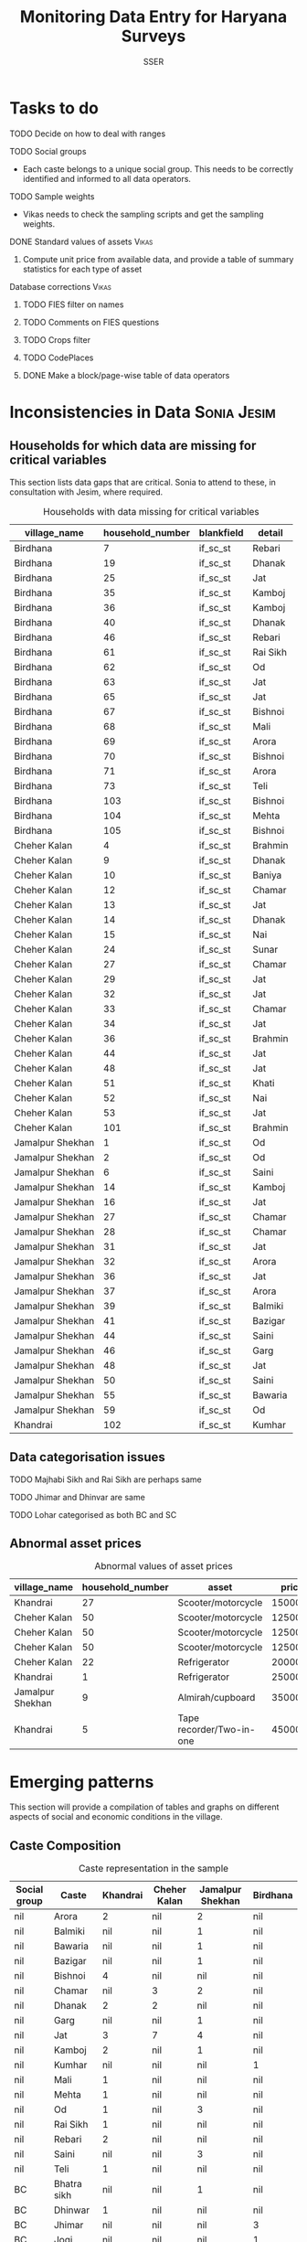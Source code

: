 #+TITLE: Monitoring Data Entry for Haryana Surveys
#+AUTHOR: SSER
#+OPTIONS: H:3 ^:{}
#+LATEX_HEADER: \usepackage{booktabs}
#+LATEX_HEADER: \usepackage{tabularx}
#+TODO: TODO EDIT CHECK | DONE
#+PROPERTY: header-args:R :session haryana :eval never-export

* Preliminaries                                                    :noexport:

#+NAME: load-libraries
#+BEGIN_SRC R :results silent :exports none

require(RPostgreSQL)
require(ggplot2)
require(data.table)

#+END_SRC


#+NAME: read-data-code
#+BEGIN_SRC R :results silent :exports none
  drv <- dbDriver("PostgreSQL")

  surveypg <- dbConnect(drv, dbname = "ssersurveydata",
                   host = "localhost", port = 5432,
                   user = "ssersurveyuser")

  data.table(dbReadTable(surveypg,"ruralsurvey_household"))->household
  data.table(dbReadTable(surveypg,"ruralsurvey_member"))->member
  data.table(dbReadTable(surveypg,"ruralsurvey_codecaste"))->castes
  data.table(dbReadTable(surveypg,"ruralsurvey_codevillage"))->villages
#+END_SRC

* Tasks to do
**** TODO Decide on how to deal with ranges
**** TODO Social groups
+ Each caste belongs to a unique social group. This needs to be correctly identified and informed to all data operators.
**** TODO Sample weights
+ Vikas needs to check the sampling scripts and get the sampling weights.
**** DONE Standard values of assets                                :Vikas:
CLOSED: [2018-11-11 Sun 05:56]
***** Compute unit price from available data, and provide a table of summary statistics for each type of asset
**** Database corrections                                          :Vikas:
***** TODO FIES filter on names
***** TODO Comments on FIES questions
***** TODO Crops filter
***** TODO CodePlaces
***** DONE Make a block/page-wise table of data operators
CLOSED: [2018-11-11 Sun 06:59]

* Inconsistencies in Data                                       :Sonia:Jesim:
** Households for which data are missing for critical variables

This section lists data gaps that are critical. Sonia to attend to these, in consultation with Jesim, where required.

#+NAME: missing-data-code
#+BEGIN_SRC R :results value :exports results :colnames yes :hline yes
  merge(household,villages,by.x="village_id",by.y="id")->t
  merge(t,castes,by.x="caste_tribe_id",by.y="id")->t
  t[is.na(if_sc_st),.(village_name,household_number,blankfield="if_sc_st",detail=caste_tribe)][order(village_name,household_number)]
#+END_SRC

#+NAME: missing-data-code
#+CAPTION: Households with data missing for critical variables
#+RESULTS: missing-data-code
| village_name     | household_number | blankfield | detail   |
|------------------+------------------+------------+----------|
| Birdhana         |                7 | if_sc_st   | Rebari   |
| Birdhana         |               19 | if_sc_st   | Dhanak   |
| Birdhana         |               25 | if_sc_st   | Jat      |
| Birdhana         |               35 | if_sc_st   | Kamboj   |
| Birdhana         |               36 | if_sc_st   | Kamboj   |
| Birdhana         |               40 | if_sc_st   | Dhanak   |
| Birdhana         |               46 | if_sc_st   | Rebari   |
| Birdhana         |               61 | if_sc_st   | Rai Sikh |
| Birdhana         |               62 | if_sc_st   | Od       |
| Birdhana         |               63 | if_sc_st   | Jat      |
| Birdhana         |               65 | if_sc_st   | Jat      |
| Birdhana         |               67 | if_sc_st   | Bishnoi  |
| Birdhana         |               68 | if_sc_st   | Mali     |
| Birdhana         |               69 | if_sc_st   | Arora    |
| Birdhana         |               70 | if_sc_st   | Bishnoi  |
| Birdhana         |               71 | if_sc_st   | Arora    |
| Birdhana         |               73 | if_sc_st   | Teli     |
| Birdhana         |              103 | if_sc_st   | Bishnoi  |
| Birdhana         |              104 | if_sc_st   | Mehta    |
| Birdhana         |              105 | if_sc_st   | Bishnoi  |
| Cheher Kalan     |                4 | if_sc_st   | Brahmin  |
| Cheher Kalan     |                9 | if_sc_st   | Dhanak   |
| Cheher Kalan     |               10 | if_sc_st   | Baniya   |
| Cheher Kalan     |               12 | if_sc_st   | Chamar   |
| Cheher Kalan     |               13 | if_sc_st   | Jat      |
| Cheher Kalan     |               14 | if_sc_st   | Dhanak   |
| Cheher Kalan     |               15 | if_sc_st   | Nai      |
| Cheher Kalan     |               24 | if_sc_st   | Sunar    |
| Cheher Kalan     |               27 | if_sc_st   | Chamar   |
| Cheher Kalan     |               29 | if_sc_st   | Jat      |
| Cheher Kalan     |               32 | if_sc_st   | Jat      |
| Cheher Kalan     |               33 | if_sc_st   | Chamar   |
| Cheher Kalan     |               34 | if_sc_st   | Jat      |
| Cheher Kalan     |               36 | if_sc_st   | Brahmin  |
| Cheher Kalan     |               44 | if_sc_st   | Jat      |
| Cheher Kalan     |               48 | if_sc_st   | Jat      |
| Cheher Kalan     |               51 | if_sc_st   | Khati    |
| Cheher Kalan     |               52 | if_sc_st   | Nai      |
| Cheher Kalan     |               53 | if_sc_st   | Jat      |
| Cheher Kalan     |              101 | if_sc_st   | Brahmin  |
| Jamalpur Shekhan |                1 | if_sc_st   | Od       |
| Jamalpur Shekhan |                2 | if_sc_st   | Od       |
| Jamalpur Shekhan |                6 | if_sc_st   | Saini    |
| Jamalpur Shekhan |               14 | if_sc_st   | Kamboj   |
| Jamalpur Shekhan |               16 | if_sc_st   | Jat      |
| Jamalpur Shekhan |               27 | if_sc_st   | Chamar   |
| Jamalpur Shekhan |               28 | if_sc_st   | Chamar   |
| Jamalpur Shekhan |               31 | if_sc_st   | Jat      |
| Jamalpur Shekhan |               32 | if_sc_st   | Arora    |
| Jamalpur Shekhan |               36 | if_sc_st   | Jat      |
| Jamalpur Shekhan |               37 | if_sc_st   | Arora    |
| Jamalpur Shekhan |               39 | if_sc_st   | Balmiki  |
| Jamalpur Shekhan |               41 | if_sc_st   | Bazigar  |
| Jamalpur Shekhan |               44 | if_sc_st   | Saini    |
| Jamalpur Shekhan |               46 | if_sc_st   | Garg     |
| Jamalpur Shekhan |               48 | if_sc_st   | Jat      |
| Jamalpur Shekhan |               50 | if_sc_st   | Saini    |
| Jamalpur Shekhan |               55 | if_sc_st   | Bawaria  |
| Jamalpur Shekhan |               59 | if_sc_st   | Od       |
| Khandrai         |              102 | if_sc_st   | Kumhar   |

** Data categorisation issues
**** TODO Majhabi Sikh and Rai Sikh are perhaps same
**** TODO Jhimar and Dhinvar are same
**** TODO Lohar categorised as both BC and SC

** Abnormal asset prices

#+NAME: asset_outlier_code
#+BEGIN_SRC R :results value :exports results :colnames yes :hline yes

  dbReadTable(surveypg,"ruralsurvey_asset_ownership_other")->t0
  dbReadTable(surveypg,"ruralsurvey_code_asset_others")->code
  merge(t0,code,by.x="asset_id",by.y="id")->t0

  dbReadTable(surveypg,"ruralsurvey_asset_ownership_transport")->t1
  dbReadTable(surveypg,"ruralsurvey_code_asset_transport")->code
  merge(t1,code,by.x="asset_id",by.y="id")->t1

  dbReadTable(surveypg,"ruralsurvey_asset_ownership_electrical")->t2
  dbReadTable(surveypg,"ruralsurvey_code_asset_electrical")->code
  merge(t2,code,by.x="asset_id",by.y="id")->t2

  dbReadTable(surveypg,"ruralsurvey_asset_ownership_furniture")->t3
  dbReadTable(surveypg,"ruralsurvey_code_asset_furniture")->code
  merge(t3,code,by.x="asset_id",by.y="id")->t3


  dbReadTable(surveypg,"ruralsurvey_asset_ownership_inventories")->t4
  dbReadTable(surveypg,"ruralsurvey_code_asset_inventories")->code
  merge(t4,code,by.x="asset_id",by.y="id")->t4

  data.table(rbind(t0,t1,t2,t3))->t
  merge(household,villages,by.x="village_id",by.y="id")->h
  merge(t,h,by.x="sno_id",by.y="id")->t
  t$value/t$no->t$price
  t[!is.na(price)]->t
  t[asset=="Scooter/motorcycle"][price>100000][,.(village_name,household_number,asset,price)]->t1
  rbind(t1,t[asset=="Refrigerator"][price>10000][,.(village_name,household_number,asset,price)])->t1
  rbind(t1,t[asset=="Almirah/cupboard"][price>10000][,.(village_name,household_number,asset,price)])->t1
  rbind(t1,t[asset=="Tape recorder/Two-in-one"][price>5000][,.(village_name,household_number,asset,price)])->t1
  t1
#+END_SRC

#+name: asset_outlier
#+CAPTION: Abnormal values of asset prices
#+RESULTS: asset_outlier_code
| village_name     | household_number | asset                    |   price |
|------------------+------------------+--------------------------+---------|
| Khandrai         |               27 | Scooter/motorcycle       | 1500000 |
| Cheher Kalan     |               50 | Scooter/motorcycle       |  125000 |
| Cheher Kalan     |               50 | Scooter/motorcycle       |  125000 |
| Cheher Kalan     |               50 | Scooter/motorcycle       |  125000 |
| Cheher Kalan     |               22 | Refrigerator             |   20000 |
| Khandrai         |                1 | Refrigerator             |   25000 |
| Jamalpur Shekhan |                9 | Almirah/cupboard         |   35000 |
| Khandrai         |                5 | Tape recorder/Two-in-one |   45000 |


* Emerging patterns

This section will provide a compilation of tables and graphs on different aspects of social and economic conditions in the village.

** Caste Composition

#+NAME: caste-composition-code
#+BEGIN_SRC R :results value :exports results :colnames yes :hline yes
merge(household,villages,by.x="village_id",by.y="id")->t
  merge(t,castes,by.x="caste_tribe_id",by.y="id")->t
  t[,.(Number=length(household_number)),keyby=.(village_name,if_sc_st,caste_tribe)][CJ(unique(village_name),unique(if_sc_st),unique(caste_tribe))][,as.list(Number),by=.(if_sc_st,caste_tribe)]->t1
  t1[!(is.na(V1)&is.na(V3)&is.na(V3)&is.na(V4))]->t1
  names(t1)[c(3:6)]<-villages$village_name
  names(t1)[c(1:2)]<-c("Social group","Caste")
  t1
#+END_SRC

#+NAME: caste-composition-code
#+CAPTION: Caste representation in the sample
#+RESULTS: caste-composition-code
| Social group | Caste        | Khandrai | Cheher Kalan | Jamalpur Shekhan | Birdhana |
|--------------+--------------+----------+--------------+------------------+----------|
| nil          | Arora        |        2 | nil          | 2                | nil      |
| nil          | Balmiki      |      nil | nil          | 1                | nil      |
| nil          | Bawaria      |      nil | nil          | 1                | nil      |
| nil          | Bazigar      |      nil | nil          | 1                | nil      |
| nil          | Bishnoi      |        4 | nil          | nil              | nil      |
| nil          | Chamar       |      nil | 3            | 2                | nil      |
| nil          | Dhanak       |        2 | 2            | nil              | nil      |
| nil          | Garg         |      nil | nil          | 1                | nil      |
| nil          | Jat          |        3 | 7            | 4                | nil      |
| nil          | Kamboj       |        2 | nil          | 1                | nil      |
| nil          | Kumhar       |      nil | nil          | nil              | 1        |
| nil          | Mali         |        1 | nil          | nil              | nil      |
| nil          | Mehta        |        1 | nil          | nil              | nil      |
| nil          | Od           |        1 | nil          | 3                | nil      |
| nil          | Rai Sikh     |        1 | nil          | nil              | nil      |
| nil          | Rebari       |        2 | nil          | nil              | nil      |
| nil          | Saini        |      nil | nil          | 3                | nil      |
| nil          | Teli         |        1 | nil          | nil              | nil      |
| BC           | Bhatra sikh  |      nil | nil          | 1                | nil      |
| BC           | Dhinwar      |        1 | nil          | nil              | nil      |
| BC           | Jhimar       |      nil | nil          | nil              | 3        |
| BC           | Jogi         |      nil | nil          | nil              | 1        |
| BC           | Kamboj       |        3 | nil          | 2                | nil      |
| BC           | Khati        |      nil | 8            | nil              | 2        |
| BC           | Kumhar       |        1 | 2            | nil              | 4        |
| BC           | Lohar        |        1 | nil          | 1                | nil      |
| BC           | Nai          |        2 | 3            | 2                | nil      |
| BC           | Rebari       |        6 | nil          | nil              | nil      |
| BC           | Saini        |      nil | nil          | 8                | nil      |
| BC           | Yadav        |      nil | nil          | nil              | 1        |
| Other        | Arora        |        1 | nil          | nil              | nil      |
| Other        | Baniya       |        1 | 2            | nil              | nil      |
| Other        | Bishnoi      |        5 | nil          | nil              | nil      |
| Other        | Brahmin      |      nil | 3            | nil              | 1        |
| Other        | Jat          |        6 | 3            | 4                | 23       |
| Other        | Khati        |      nil | nil          | 3                | nil      |
| Other        | Mehta        |        5 | nil          | nil              | nil      |
| Other        | Sunar        |        1 | nil          | nil              | nil      |
| SC           | Balmiki      |      nil | nil          | 4                | 1        |
| SC           | Bawaria      |      nil | nil          | nil              | 1        |
| SC           | Bazigar      |        2 | nil          | 4                | nil      |
| SC           | Chamar       |        9 | 4            | 6                | 17       |
| SC           | Dhanak       |        5 | 6            | nil              | 17       |
| SC           | Lohar        |        1 | 1            | nil              | nil      |
| SC           | Mazhabi Sikh |        1 | nil          | nil              | nil      |
| SC           | Nayak        |        1 | nil          | nil              | nil      |
| SC           | Od           |        1 | nil          | 5                | nil      |
| SC           | Rai Sikh     |       12 | nil          | nil              | nil      |
| SC           | Rebari       |        1 | nil          | nil              | nil      |

** Land relations
** Food security
** Cropping pattern, Production, Input use
** Labour Deployment
** Employment
** Livestock
** Housing and Sanitation
** Health and Education
** Assets and Indebtedness

#+NAME: asset_unit_values_code
#+BEGIN_SRC R :results value :exports results :colnames yes :hline yes

  dbReadTable(surveypg,"ruralsurvey_asset_ownership_other")->t0
  dbReadTable(surveypg,"ruralsurvey_code_asset_others")->code
  merge(t0,code,by.x="asset_id",by.y="id")->t0

  dbReadTable(surveypg,"ruralsurvey_asset_ownership_transport")->t1
  dbReadTable(surveypg,"ruralsurvey_code_asset_transport")->code
  merge(t1,code,by.x="asset_id",by.y="id")->t1

  dbReadTable(surveypg,"ruralsurvey_asset_ownership_electrical")->t2
  dbReadTable(surveypg,"ruralsurvey_code_asset_electrical")->code
  merge(t2,code,by.x="asset_id",by.y="id")->t2

  dbReadTable(surveypg,"ruralsurvey_asset_ownership_furniture")->t3
  dbReadTable(surveypg,"ruralsurvey_code_asset_furniture")->code
  merge(t3,code,by.x="asset_id",by.y="id")->t3


  dbReadTable(surveypg,"ruralsurvey_asset_ownership_inventories")->t4
  dbReadTable(surveypg,"ruralsurvey_code_asset_inventories")->code
  merge(t4,code,by.x="asset_id",by.y="id")->t4

  data.table(rbind(t0,t1,t2,t3))->t
  round(t$value/t$no)->t$price
  t[!is.na(price)]->t
  t[,as.list(summary(price)),keyby=asset]->t1
  t1[,Mean:=round(Mean)]->t1
  t[,.N,keyby=asset]->t2
  merge(t1,t2,by="asset")
#+END_SRC

#+NAME: asset_unit_values
#+CAPTION: Summary statistics for unit prices of assets
#+RESULTS: asset_unit_values_code
| asset                      |  Min. | 1st Qu. | Median |   Mean | 3rd Qu. |    Max. |  N |
|----------------------------+-------+---------+--------+--------+---------+---------+----|
| Air-conditioner            |   500 |    6625 |  12750 |  12750 |   18875 |   25000 |  2 |
| Almirah/cupboard           |  4000 |   11750 |  19500 |  19500 |   27250 |   35000 |  2 |
| Auto Rickshaw              | 30000 |   30000 |  30000 |  30000 |   30000 |   30000 |  1 |
| Bicycle                    |   200 |     600 |   1200 |   1989 |    1500 |   10000 |  9 |
| Cable connection           |   150 |     150 |    150 |    583 |   412.5 |    2400 |  6 |
| Car/Jeep                   | 40000 |  150000 |  2e+05 | 203846 |  275000 |   4e+05 | 13 |
| Ceiling fan                |   600 |   612.5 |    625 |   2075 |  2812.5 |    5000 |  3 |
| Chair/stool/bench          |   300 |     300 |    300 |    300 |     300 |     300 |  1 |
| Clock                      |   150 |     150 |    150 |    150 |     150 |     150 |  1 |
| Colour TV                  |  2000 |    2250 |   5000 |   8357 |    6000 |   35000 |  7 |
| Computer                   | 10000 |   12500 |  15000 |  15000 |   17500 |   20000 |  3 |
| Cooking gas+gas stove      |   500 |    1250 |   1500 |   1625 |    1875 |    3000 |  4 |
| Cooler                     |   750 |    2250 |   3000 |   3536 |    4250 |    8000 |  7 |
| Cot/Charpai                |   400 |     475 |    550 |    844 |  918.75 |    1875 |  4 |
| DVD/VCD/CD player          |  3000 |    3000 |   3000 |   3000 |    3000 |    3000 |  1 |
| Dish antenna               |  1500 |    1500 |   1500 |   1500 |    1500 |    1500 |  1 |
| Dressing table             |  4000 |    4000 |   4000 |   4000 |    4000 |    4000 |  1 |
| Generator                  | 10000 |   15000 |  20000 |  24000 |   25000 |   50000 |  5 |
| Inverter                   |    10 |  3756.5 |   8000 |   7218 |   10500 |   14000 |  7 |
| Iron                       |   250 |     250 |    250 |    250 |     250 |     250 |  1 |
| Lorry                      | 8e+05 |   8e+05 |  8e+05 |  8e+05 |   8e+05 |   8e+05 |  1 |
| Mixer/grinder/Milk-churner |  1500 |    1750 |   2000 |   2000 |    2250 |    2500 |  2 |
| Mobile phone               |   750 |   937.5 |   1500 |   1438 |    2000 |    2000 |  4 |
| Moped                      | 43000 |   43000 |  43000 |  43000 |   43000 |   43000 |  1 |
| Refrigerator               |  2000 |    3000 |   5000 |   8611 |    8000 |   25000 |  9 |
| Scooter/motorcycle         |  2500 |   11000 |  20000 |  62946 | 34166.5 | 1500000 | 43 |
| Sewing machine             |   800 |    1000 |   1000 |   1775 |    2550 |    4000 |  8 |
| Sofa set                   |  1333 | 2999.75 | 4666.5 |   4666 | 6333.25 |    8000 |  2 |
| Table                      |   500 |     500 |    500 |    667 |     750 |    1000 |  3 |
| Table fan                  |   800 |     825 |    850 |    850 |     875 |     900 |  2 |
| Tape recorder/Two-in-one   | 45000 |   45000 |  45000 |  45000 |   45000 |   45000 |  1 |
| Transistor/radio           |   500 |     500 |    500 |    500 |     500 |     500 |  1 |
| Trunk/box/suitcase         |   250 |     625 |    875 |   1500 |    1750 |    4000 |  4 |
| Washing machine            |  2000 |    4000 |   5000 |   4571 |    5000 |    7000 |  7 |
